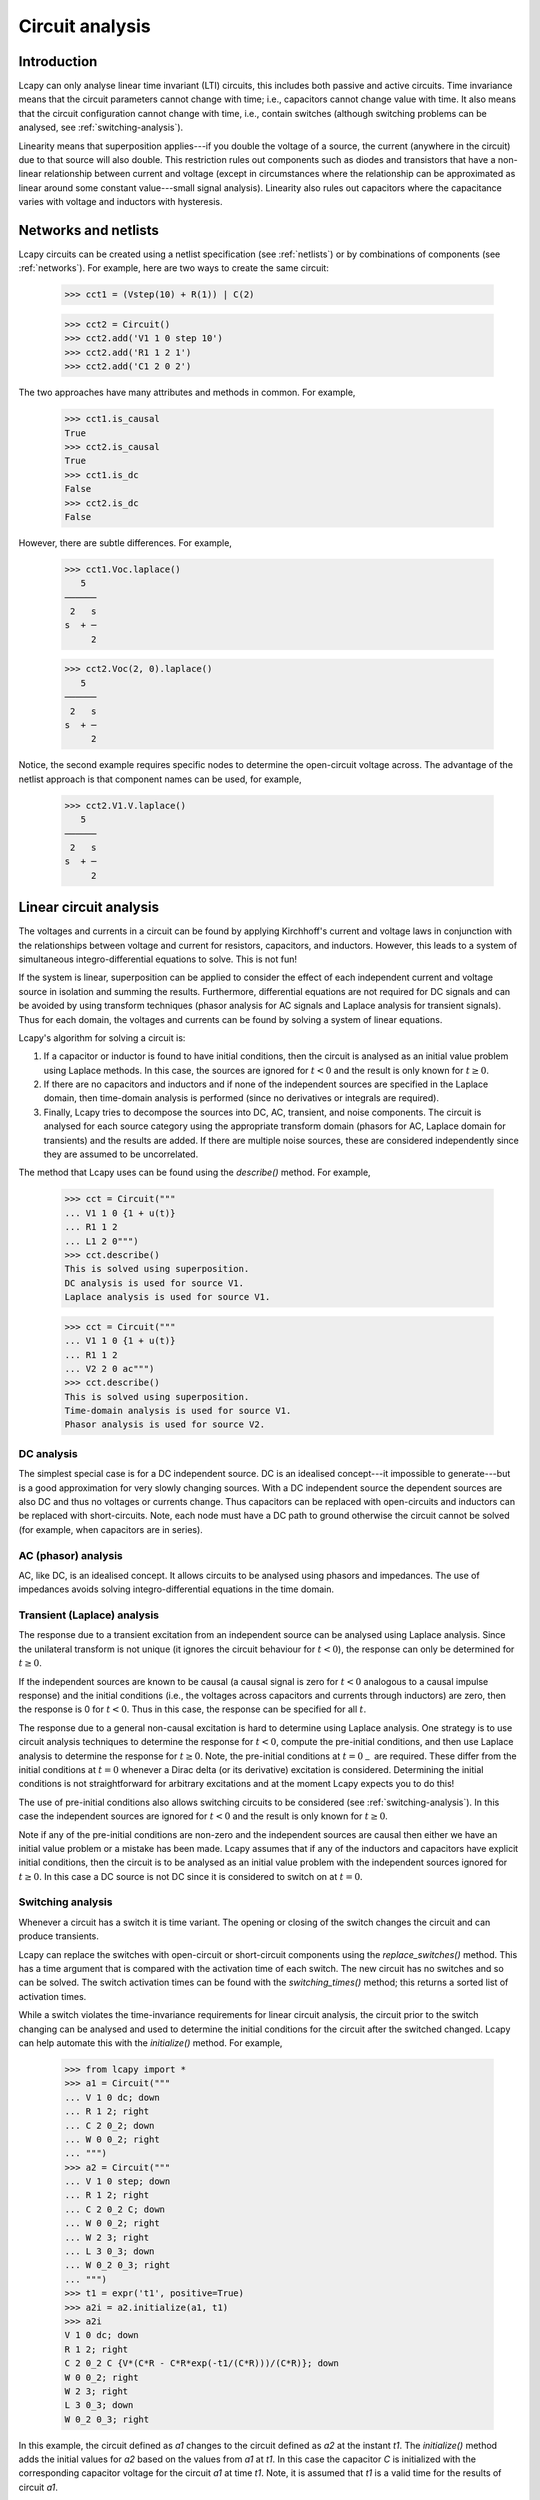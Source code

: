 ================
Circuit analysis
================


Introduction
============

Lcapy can only analyse linear time invariant (LTI) circuits, this
includes both passive and active circuits.  Time invariance means that
the circuit parameters cannot change with time; i.e., capacitors
cannot change value with time.  It also means that the circuit
configuration cannot change with time, i.e., contain switches
(although switching problems can be analysed, see
:ref:`switching-analysis`).

Linearity means that superposition applies---if you double the voltage
of a source, the current (anywhere in the circuit) due to that source
will also double.  This restriction rules out components such as
diodes and transistors that have a non-linear relationship between
current and voltage (except in circumstances where the relationship
can be approximated as linear around some constant value---small
signal analysis).  Linearity also rules out capacitors where the
capacitance varies with voltage and inductors with hysteresis.



Networks and netlists
=====================

Lcapy circuits can be created using a netlist specification (see
:ref:`netlists`) or by combinations of components (see
:ref:`networks`).  For example, here are two ways to create the same
circuit:

   >>> cct1 = (Vstep(10) + R(1)) | C(2)

   >>> cct2 = Circuit()
   >>> cct2.add('V1 1 0 step 10')
   >>> cct2.add('R1 1 2 1')
   >>> cct2.add('C1 2 0 2')

The two approaches have many attributes and methods in common.  For example,

   >>> cct1.is_causal
   True
   >>> cct2.is_causal
   True
   >>> cct1.is_dc
   False
   >>> cct2.is_dc
   False

However, there are subtle differences.  For example,

   >>> cct1.Voc.laplace()
      5
   ──────
    2   s
   s  + ─
        2

   >>> cct2.Voc(2, 0).laplace()
      5
   ──────
    2   s
   s  + ─
        2

Notice, the second example requires specific nodes to determine the
open-circuit voltage across.  The advantage of the netlist approach is
that component names can be used, for example,

   >>> cct2.V1.V.laplace()
      5
   ──────
    2   s
   s  + ─
        2



Linear circuit analysis
=======================

The voltages and currents in a circuit can be found by applying
Kirchhoff's current and voltage laws in conjunction with the
relationships between voltage and current for resistors, capacitors,
and inductors.  However, this leads to a system of simultaneous
integro-differential equations to solve.  This is not fun!

If the system is linear, superposition can be applied to consider the
effect of each independent current and voltage source in isolation and
summing the results.  Furthermore, differential equations are not
required for DC signals and can be avoided by using transform
techniques (phasor analysis for AC signals and Laplace analysis for
transient signals).  Thus for each domain, the voltages and currents
can be found by solving a system of linear equations.

Lcapy's algorithm for solving a circuit is:

1. If a capacitor or inductor is found to have initial conditions, then the circuit is analysed as an initial value problem using Laplace methods.  In this case, the sources are ignored for :math:`t<0` and the result is only known for :math:`t\ge 0`.

2. If there are no capacitors and inductors and if none of the independent sources are specified in the Laplace domain, then time-domain analysis is performed (since no derivatives or integrals are required).

3. Finally, Lcapy tries to decompose the sources into DC, AC, transient, and noise components.  The circuit is analysed for each source category using the appropriate transform domain (phasors for AC, Laplace domain for transients) and the results are added.  If there are multiple noise sources, these are considered independently since they are assumed to be uncorrelated.

The method that Lcapy uses can be found using the `describe()` method.   For example,

   >>> cct = Circuit("""
   ... V1 1 0 {1 + u(t)}
   ... R1 1 2
   ... L1 2 0""")
   >>> cct.describe()
   This is solved using superposition.
   DC analysis is used for source V1.
   Laplace analysis is used for source V1.


   >>> cct = Circuit("""
   ... V1 1 0 {1 + u(t)}
   ... R1 1 2
   ... V2 2 0 ac""")
   >>> cct.describe()
   This is solved using superposition.
   Time-domain analysis is used for source V1.
   Phasor analysis is used for source V2.


DC analysis
-----------

The simplest special case is for a DC independent source.  DC is an
idealised concept---it impossible to generate---but is a good
approximation for very slowly changing sources.  With a DC independent
source the dependent sources are also DC and thus no voltages or
currents change.  Thus capacitors can be replaced with open-circuits
and inductors can be replaced with short-circuits.  Note, each node
must have a DC path to ground otherwise the circuit cannot be solved
(for example, when capacitors are in series).


AC (phasor) analysis
--------------------

AC, like DC, is an idealised concept.  It allows circuits to be
analysed using phasors and impedances.  The use of impedances avoids
solving integro-differential equations in the time domain.


Transient (Laplace) analysis
----------------------------

The response due to a transient excitation from an independent source
can be analysed using Laplace analysis.  Since the unilateral
transform is not unique (it ignores the circuit behaviour for :math:`t
< 0`), the response can only be determined for :math:`t \ge 0`.

If the independent sources are known to be causal (a causal signal is
zero for :math:`t < 0` analogous to a causal impulse response) and the
initial conditions (i.e., the voltages across capacitors and currents
through inductors) are zero, then the response is 0 for :math:`t < 0`.
Thus in this case, the response can be specified for all :math:`t`.

The response due to a general non-causal excitation is hard to
determine using Laplace analysis.  One strategy is to use circuit
analysis techniques to determine the response for :math:`t < 0`,
compute the pre-initial conditions, and then use Laplace analysis to
determine the response for :math:`t \ge 0`.  Note, the pre-initial
conditions at :math:`t = 0_{-}` are required.  These differ from the
initial conditions at :math:`t = 0` whenever a Dirac delta (or its
derivative) excitation is considered.  Determining the initial
conditions is not straightforward for arbitrary excitations and at the
moment Lcapy expects you to do this!

The use of pre-initial conditions also allows switching circuits to be
considered (see :ref:`switching-analysis`).  In this case the
independent sources are ignored for :math:`t < 0` and the result is
only known for :math:`t \ge 0`.

Note if any of the pre-initial conditions are non-zero and the
independent sources are causal then either we have an initial value
problem or a mistake has been made.  Lcapy assumes that if any of the
inductors and capacitors have explicit initial conditions, then the
circuit is to be analysed as an initial value problem with the
independent sources ignored for :math:`t \ge 0`.  In this case a DC
source is not DC since it is considered to switch on at :math:`t = 0`.


.. _switching-analysis:

Switching analysis
------------------

Whenever a circuit has a switch it is time variant.  The opening or
closing of the switch changes the circuit and can produce transients.

Lcapy can replace the switches with open-circuit or short-circuit
components using the `replace_switches()` method.  This has a time
argument that is compared with the activation time of each switch.
The new circuit has no switches and so can be solved.  The switch
activation times can be found with the `switching_times()` method;
this returns a sorted list of activation times.

While a switch violates the time-invariance requirements for linear
circuit analysis, the circuit prior to the switch changing can be
analysed and used to determine the initial conditions for the circuit
after the switched changed.  Lcapy can help automate this with the
`initialize()` method.  For example,

   >>> from lcapy import *
   >>> a1 = Circuit("""
   ... V 1 0 dc; down
   ... R 1 2; right
   ... C 2 0_2; down
   ... W 0 0_2; right
   ... """)
   >>> a2 = Circuit("""
   ... V 1 0 step; down
   ... R 1 2; right
   ... C 2 0_2 C; down
   ... W 0 0_2; right
   ... W 2 3; right
   ... L 3 0_3; down
   ... W 0_2 0_3; right
   ... """)
   >>> t1 = expr('t1', positive=True)
   >>> a2i = a2.initialize(a1, t1)
   >>> a2i
   V 1 0 dc; down
   R 1 2; right
   C 2 0_2 C {V*(C*R - C*R*exp(-t1/(C*R)))/(C*R)}; down
   W 0 0_2; right
   W 2 3; right
   L 3 0_3; down
   W 0_2 0_3; right


In this example, the circuit defined as `a1` changes to the circuit
defined as `a2` at the instant `t1`.  The `initialize()` method adds
the initial values for `a2` based on the values from `a1` at `t1`.  In
this case the capacitor `C` is initialized with the corresponding
capacitor voltage for the circuit `a1` at time `t1`.  Note, it is
assumed that `t1` is a valid time for the results of circuit `a1`.

The `initialize()` method can be applied to update the initial values
of a circuit.  For example:

   >>> from lcapy import *
   >>> a1 = Circuit("""
   ... V 1 0 dc; down
   ... R 1 2; right
   ... C 2 0_2; down
   ... W 0 0_2; right
   ... """)
   >>> a1.initialize(a1, 3)
   V 1 0 dc; down
   R 1 2; right
   C 2 0_2 C V; down
   W 0 0_2; right

This is a trivial case where the capacitor voltage is set to the DC
voltage of the source.  Note, the `initialize()` method can also take
a dictionary of initial values keyed by component name.

Here's an example using the `replace_switches()` and `initialize()` methods to analyse a switching circuit:

   >>> from lcapy import *
   >>> a = Circuit("""
   ... V 1 0; down
   ... W 1 5; right
   ... SW 2 5 4 spdt; right, mirror, invert
   ... R 2 3; right
   ... W 4 0_2; down
   ... C 3 0_3; down
   ... W 0 0_2; right=0.5
   ... W 0_2 0_3; right
   ... ; draw_nodes=connections""")
   >>> a.draw()

This produces the schematic:

.. image:: examples/netlists/swrc2.png
   :width: 8cm

Now two new circuits are created: one before the switch opening and
the other after the switch opening.

   >>> before = a.replace_switches(-1)
   >>> after = a.replace_switches(0).initialize(before, 0)
   >>> after.C.V(s)
     ⎛           -t ⎞
     ⎜           ───⎟
     ⎜           C⋅R⎟
   V⋅⎝C⋅R - C⋅R⋅ℯ   ⎠
   ──────────────────  for t ≥ 0
          C⋅R


Noise analysis
--------------

Each noise source is assigned a noise identifier (nid), see :ref:`noisesignals`.  Noise expressions with different nids are assumed to be independent and thus
represent different noise realisations.

Lcapy analyses the circuit for each noise realisation independently
and stores the result for each realisation separately.  For example,

   >>> a = Circuit()
   >>> a.add('Vn1 1 0 noise 3')
   >>> a.add('Vn2 2 1 noise 4')
   >>> a[2].V
   {n1: 3, n2: 4}
   >>> a[1].V
   {n1: 3}
   >>> a[2].V - a[1].V
   {n1: 0, n2: 4}
   >>> a[2].V.n
   5

Notice that the `.n` attribute returns the total noise found by adding
each noise component in quadrature, i.e., :math:`\sqrt{3^2 + 4^2},`
since the noise components have different nids and are thus
independent.

Each resistor in a circuit can be converted into a series combination
of an ideal resistor and a noise voltage source using the
`noise_model` method.


.. _mesh-analysis:

Mesh analysis
-------------

Lcapy can output the mesh equations by applying Kirchhoff's voltage
law around each loop in a circuit.  For example, consider the netlist:

   >>> cct = Circuit("""
   ...V1 1 0; down
   ...R1 1 2; right
   ...L1 2 3; right
   ...R2 3 4; right
   ...L2 2 0_2; down
   ...C2 3 0_3; down
   ...R3 4 0_4; down
   ...W 0 0_2; right
   ...W 0_2 0_3; right
   ...W 0_3 0_4; right""")
   >>> cct.draw()

.. image:: examples/netlists/graph2.png
   :width: 8cm


The mesh equations are found using::

   >>> l = cct.mesh_analysis()
   >>> l.mesh_equations()
   ⎧                                              t
   ⎪                                              ⌠
   ⎪                                              ⎮  (-i₁(τ) + i₃(τ)) dτ
   ⎨                                              ⌡
   ⎪          d               d                   -∞
   ⎪i₁(t): L₁⋅──(-i₁(t)) + L₂⋅──(i₁(t) - i₂(t)) + ────────────────────── = 0,
   ⎩          dt              dt                            C₂
              d
    i₂(t): L₂⋅──(i₁(t) - i₂(t)) - R₁⋅i₂(t) + v₁(t) = 0,
              dt
                                   t
                                  ⌠                         ⎪
                                  ⎮  (-i₁(τ) + i₃(τ)) dτ    ⎪
                                  ⌡                         ⎬
                                  -∞                        ⎪
    i₃(t): -R₂⋅i₃(t) - R₃⋅i₃(t) + ────────────────────── = 0⎪
                                      C₂                    ⎭

Note, the dictionary is keyed by the mesh current.

The mesh equations can be formulated in the s-domain using:

   >>> l = cct.laplace().mesh_analysis()
   >>> l.mesh_equations()
   ⎧                              I₁(s) - I₂(s)                                                  I₁(s) - I₂(s)                                               1    ⎫
   ⎨I₁(s): -R₂⋅I₁(s) - R₃⋅I₁(s) + ───────────── = 0, I₂(s): -L₁⋅s⋅I₂(s) + L₂⋅s⋅(I₂(s) - I₃(s)) + ───────────── = 0, I₃(s): L₂⋅s⋅(I₂(s) - I₃(s)) - R₁⋅I₃(s) + ─ = 0⎬
   ⎩                                   C₂⋅s                                                           C₂⋅s                                                   s    ⎭


The system of equations can be formulated in matrix form as :math:`\mathbf{A} \mathbf{y} = \mathbf{b}` using::

   >>> l.matrix_equations(form='A y = b')
   ⎡      R₁                                     ⎤
   ⎢-L₂ - ──          0                 L₂       ⎥
   ⎢      s                                      ⎥
   ⎢                                             ⎥        ⎡-1 ⎤
   ⎢            R₂   R₃     1          -1        ⎥ ⎡I₁⎤   ⎢───⎥
   ⎢   0      - ── - ── + ─────       ─────      ⎥ ⎢  ⎥   ⎢ s ⎥
   ⎢            s    s        2           2      ⎥⋅⎢I₂⎥ = ⎢   ⎥
   ⎢                      C₂⋅s        C₂⋅s       ⎥ ⎢  ⎥   ⎢ 0 ⎥
   ⎢                                             ⎥ ⎣I₃⎦   ⎢   ⎥
   ⎢                  1                       1  ⎥        ⎣ 0 ⎦
   ⎢  -L₂           ─────        -L₁ + L₂ - ─────⎥
   ⎢                    2                       2⎥
   ⎣                C₂⋅s                    C₂⋅s ⎦

The system of equations can be shown in a number of forms: `y = Ainv b`, `Ainv b = y`, `A y = b`, and `b = A y`.  The `invert` argument calculates the inverse of the `A` matrix.

The matrix is returned by the `A` attribute, the vector of unknowns by the `y` attribute, and the result vector by the `b` attribute.

The mesh currents can be found with the `solve_laplace()` method.
This solves the circuit using Laplace transform methods and returns a
dictionary of results.

.. _nodal-analysis:

Nodal analysis
--------------

Lcapy can output the nodal equations by applying Kirchhoff's current
law at each node in a circuit.  For example, consider the netlist:

   >>> cct = Circuit("""
   ...V1 1 0 {u(t)}; down
   ...R1 1 2; right
   ...L1 2 3; right
   ...R2 3 4; right
   ...L2 2 0_2; down
   ...C2 3 0_3; down
   ...R3 4 0_4; down
   ...W 0 0_2; right
   ...W 0_2 0_3; right
   ...W 0_3 0_4; right""")
   >>> cct.draw()

.. image:: examples/netlists/graph2.png
   :width: 8cm


The nodal equations are found using::

   >>> n = cct.nodal_analysis()
   >>> n.nodal_equations()
   ⎧
   ⎪
   ⎪
   ⎨
   ⎪
   ⎪ 1: v₁(t) = u(t),
   ⎩
                             t              t
                            ⌠              ⌠
                            ⎮  v₂(τ) dτ    ⎮  (v₂(τ) - v₃(τ)) dτ
                            ⌡              ⌡
         -v₁(t) + v₂(t)   -∞             -∞
     2: ──────────────── + ──────────── + ─────────────────────── = 0,
                R₁               L₂                   L₁

                                           t
                                          ⌠
                                          ⎮  (-v₂(τ) + v₃(τ)) dτ
                                          ⌡
           d            v₃(t) - v₄(t)   -∞
     3: C₂⋅──(v₃(t)) + ─────────────── + ──────────────────────── = 0,
           dt                  R₂                  L₁

                                      ⎫
                                      ⎪
                                      ⎪
                                      ⎬
         v₄(t)   -v₃(t) + v₄(t)       ⎪
     4: ────── + ──────────────── = 0 ⎪
          R₃            R₂            ⎭


Note, these are keyed by the node names.  The `node_prefix` argument
can be used with `nodal_analysis()` to resolve ambiguities with component
voltages and node voltages.

The nodal equations can be formulated in the s-domain using::

   >>> na = cct.laplace().nodal_analysis()
   >>> na.nodal_equations()
   ⎧           1
   ⎨1: V₁(s) = ─,
   ⎩           s
       -V₁(s) + V₂(s)   V₂(s)   V₂(s) - V₃(s)
    2: ────────────── + ───── + ───────────── = 0,
             R₁          L₂⋅s        L₁⋅s
                    V₃(s) - V₄(s)   -V₂(s) + V₃(s)
    3: C₂⋅s⋅V₃(s) + ───────────── + ────────────── = 0,
                          R₂             L₁⋅s
       V₄(s)   -V₃(s) + V₄(s)    ⎫
    4: ───── + ────────────── = 0⎬
         R₃          R₂          ⎭


The system of equations can be formulated in matrix form as :math:`\mathbf{A} \mathbf{y} = \mathbf{b}` using::

   >>> l.matrix_equations(form='A y = b')
   ⎡ 1             0                    0               0     ⎤
   ⎢                                                          ⎥
   ⎢-1     1       1       1           -1                     ⎥
   ⎢────  ──── + ───── + ─────        ─────             0     ⎥        ⎡1⎤
   ⎢R₁⋅s  R₁⋅s       2       2            2                   ⎥ ⎡V₁⎤   ⎢─⎥
   ⎢             L₂⋅s    L₁⋅s         L₁⋅s                    ⎥ ⎢  ⎥   ⎢s⎥
   ⎢                                                          ⎥ ⎢V₂⎥   ⎢ ⎥
   ⎢              -1                  1       1       -1      ⎥⋅⎢  ⎥ = ⎢0⎥
   ⎢ 0           ─────          C₂ + ──── + ─────     ────    ⎥ ⎢V₃⎥   ⎢ ⎥
   ⎢                 2               R₂⋅s       2     R₂⋅s    ⎥ ⎢  ⎥   ⎢0⎥
   ⎢             L₁⋅s                       L₁⋅s              ⎥ ⎣V₄⎦   ⎢ ⎥
   ⎢                                                          ⎥        ⎣0⎦
   ⎢                                  -1            1      1  ⎥
   ⎢ 0             0                  ────         ──── + ────⎥
   ⎣                                  R₂⋅s         R₃⋅s   R₂⋅s⎦

The system of equations can be shown in a number of forms: `y = Ainv b`, `Ainv b = y`, `A y = b`, and `b = A y`.  The `invert` argument calculates the inverse of the `A` matrix.

The matrix is returned by the `A` attribute, the vector of unknowns by the `y` attribute, and the result vector by the `b` attribute.

The node voltages can be found with the `solve_laplace()` method.
This solves the circuit using Laplace transform methods and returns a
dictionary of results.


.. _modified-nodal-analysis:

Modified nodal analysis
-----------------------

Here's an example with an independent source (V1) that has a DC
component and an unknown component that is considered a transient:

   >>> from lcapy import Circuit
   >>> a = Circuit("""
   ... V1 1 0 {10 + v(t)}; down
   ... R1 1 2; right
   ... L1 2 3; right=1.5, i={i_L}
   ... R2 3 0_3; down=1.5, i={i_{R2}}, v={v_{R2}}
   ... W 0 0_3; right
   ... W 3 3_a; right
   ... C1 3_a 0_4; down, i={i_C}, v={v_C}
   ... W 0_3 0_4; right""")

The corresponding circuit for DC analysis can be found using the `dc()` method:

   >>> a.dc()
   V1 1 0 dc {10}; down
   R1 1 2; right
   L1 2 3 L1; right=1.5, i={i_L}
   R2 3 0_3; i={i_{R2}}, down=1.5, v={v_{R2}}
   W 0 0_3; right
   W 3 3_a; right
   C1 3_a 0_4 C1; i={i_C}, down, v={v_C}
   W 0_3 0_4; right

The equations used to solve this can be found with the `matrix_equations()` method:

   >>> ac.dc().matrix_equations()
                                   -1
            ⎛⎡1    -1            ⎤⎞
            ⎜⎢──   ───  0   1  0 ⎥⎟
            ⎜⎢R₁    R₁           ⎥⎟
   ⎡V₁  ⎤   ⎜⎢                   ⎥⎟   ⎡0 ⎤
   ⎢    ⎥   ⎜⎢-1   1             ⎥⎟   ⎢  ⎥
   ⎢V₂  ⎥   ⎜⎢───  ──   0   0  1 ⎥⎟   ⎢0 ⎥
   ⎢    ⎥   ⎜⎢ R₁  R₁            ⎥⎟   ⎢  ⎥
   ⎢V₃  ⎥ = ⎜⎢                   ⎥⎟  ⋅⎢0 ⎥
   ⎢    ⎥   ⎜⎢          1        ⎥⎟   ⎢  ⎥
   ⎢I_V1⎥   ⎜⎢ 0    0   ──  0  -1⎥⎟   ⎢10⎥
   ⎢    ⎥   ⎜⎢          R₂       ⎥⎟   ⎢  ⎥
   ⎣I_L1⎦   ⎜⎢                   ⎥⎟   ⎣0 ⎦
            ⎜⎢ 1    0   0   0  0 ⎥⎟
            ⎜⎢                   ⎥⎟
            ⎝⎣ 0    1   -1  0  0 ⎦⎠

Here `V1`, `V2`, and `V3` are the unknown node voltages for nodes 1, 2, and 3.  `I_V1` is the current through V1 and `I_L1` is the current through L1.


The equations are similar for the transient response:

   >>> a.transient().matrix_equations()
                                                -1
               ⎛⎡1    -1                      ⎤⎞
               ⎜⎢──   ───      0      1    0  ⎥⎟
               ⎜⎢R₁    R₁                     ⎥⎟
   ⎡V₁(s)  ⎤   ⎜⎢                             ⎥⎟   ⎡ 0  ⎤
   ⎢       ⎥   ⎜⎢-1   1                       ⎥⎟   ⎢    ⎥
   ⎢V₂(s)  ⎥   ⎜⎢───  ──       0      0    1  ⎥⎟   ⎢ 0  ⎥
   ⎢       ⎥   ⎜⎢ R₁  R₁                      ⎥⎟   ⎢    ⎥
   ⎢V₃(s)  ⎥ = ⎜⎢                             ⎥⎟  ⋅⎢ 0  ⎥
   ⎢       ⎥   ⎜⎢                 1           ⎥⎟   ⎢    ⎥
   ⎢I_V1(s)⎥   ⎜⎢ 0    0   C₁⋅s + ──  0   -1  ⎥⎟   ⎢V(s)⎥
   ⎢       ⎥   ⎜⎢                 R₂          ⎥⎟   ⎢    ⎥
   ⎣I_L1(s)⎦   ⎜⎢                             ⎥⎟   ⎣ 0  ⎦
               ⎜⎢ 1    0       0      0    0  ⎥⎟
               ⎜⎢                             ⎥⎟
               ⎝⎣ 0    1      -1      0  -L₁⋅s⎦⎠


.. _state-space-analysis:

State-space analysis
--------------------

Lcapy can generate a state-space representation of a circuit.  It
chooses the currents through inductors and the voltage across
capacitors as the state variables.  It can then generate the state and
output equations as well as the characteristic polynomial, etc.

However, Lcapy does not support degenerate circuits (see
:ref:`degenerate-circuits`).  These are circuits with a loop
consisting only of voltage sources and/or capacitors, or a cut set
consisting only of current sources and/or inductors.  Using
`simplify()` on the netlist can resolve some of these problems.

State-space analysis is performed by accessing the `ss` attribute of a
circuit (this generates a `StateSpace` object and caches the result), e.g.,

   >>> from lcapy import Circuit
   >>> a = Circuit("""
   ... V 1 0 {v(t)}; down
   ... R1 1 2; right
   ... L 2 3; right=1.5, i=i_L
   ... R2 3 0_3; down=1.5, i=i_{R2}, v=v_{R2}
   ... W 0 0_3; right
   ... W 3 3_a; right
   ... C 3_a 0_4; down, i=i_C, v=v_C
   ... W 0_3 0_4; right""")
   >>> ss = a.ss

.. image:: examples/netlists/ss1.png
   :width: 8cm

If you want to control which node voltages or branch currents are used as output variables, use the `state_space()` method.

This circuit has two reactive components and thus there are two state
variables; the current through `L` and the voltage across `C`.

The state variable vector is shown using the `x` attribute:

   >>> ss.x
   ⎡i_L(t)⎤
   ⎢      ⎥
   ⎣v_C(t)⎦

The initial values of the state variable vector are shown using the `x0` attribute:

   >>> ss.x0
   ⎡0⎤
   ⎢ ⎥
   ⎣0⎦

The independent source vector is shown using the `u` attribute.  In this example, there is a single independent source:

   >>> ss.u
   [v(t)]

The output vector can either be the nodal voltages, the branch
currents, or both.  By default the nodal voltages are chosen.  This
vector is shown using the `y` attribute:

   >>> ss.y
   ⎡v₁(t)⎤
   ⎢     ⎥
   ⎢v₂(t)⎥
   ⎢     ⎥
   ⎣v₃(t)⎦

The state equations are shown using the `state_equations()` method:

   >>> ss.state_equations()
   ⎡d         ⎤   ⎡-R₁  -1  ⎤
   ⎢──(i_L(t))⎥   ⎢───  ─── ⎥            ⎡1⎤
   ⎢dt        ⎥   ⎢ L    L  ⎥ ⎡i_L(t)⎤   ⎢─⎥
   ⎢          ⎥ = ⎢         ⎥⋅⎢      ⎥ + ⎢L⎥⋅[v(t)]
   ⎢d         ⎥   ⎢-1   -1  ⎥ ⎣v_C(t)⎦   ⎢ ⎥
   ⎢──(v_C(t))⎥   ⎢───  ────⎥            ⎣0⎦
   ⎣dt        ⎦   ⎣ C   C⋅R₂⎦

The output equations are shown using the `output_equations()` method:

   >>> ss.output_equations()
   ⎡v₁(t)⎤   ⎡0    0⎤            ⎡1⎤
   ⎢     ⎥   ⎢      ⎥ ⎡i_L(t)⎤   ⎢ ⎥
   ⎢v₂(t)⎥ = ⎢-R₁  0⎥⋅⎢      ⎥ + ⎢1⎥⋅[v(t)]
   ⎢     ⎥   ⎢      ⎥ ⎣v_C(t)⎦   ⎢ ⎥
   ⎣v₃(t)⎦   ⎣0    1⎦            ⎣0⎦


The `A`, `B`, `C`, and `D` matrices are obtained using the attributes
of the same name.  For example,

   >>> ss.A
   ⎡-R₁   -1  ⎤
   ⎢───   ─── ⎥
   ⎢ L     L  ⎥
   ⎢          ⎥
   ⎢ 1    -1  ⎥
   ⎢───   ────⎥
   ⎣ C    C⋅R₂⎦

   >>> ss.B
   ⎡1⎤
   ⎢─⎥
   ⎢L⎥
   ⎢ ⎥
   ⎣0⎦

   >>> ss.C
   ⎡0    0⎤
   ⎢      ⎥
   ⎢-R₁  0⎥
   ⎢      ⎥
   ⎣0    1⎦

   >>> ss.D
   ⎡1⎤
   ⎢ ⎥
   ⎢1⎥
   ⎢ ⎥
   ⎣0⎦


The Laplace transforms of the state variable vector, the independent
source vector, and the output vector are accessed using the `X`, `U`,
and `Y` attributes.  For example,

   >>> ss.X
   ⎡I_L(s)⎤
   ⎢      ⎥
   ⎣V_C(s)⎦

The s-domain state-transition matrix is given by the `Phi` attribute
and the time-domain state-transition matrix is given by the `phi`
attribute.  For example,

   >>> ss.Phi
   ⎡                  1                                                   ⎤
   ⎢             s + ────                                                 ⎥
   ⎢                 C⋅R₂                              -1                 ⎥
   ⎢  ──────────────────────────────    ──────────────────────────────────⎥
   ⎢   2   s⋅(C⋅R₁⋅R₂ + L)   R₁ + R₂      ⎛ 2   s⋅(C⋅R₁⋅R₂ + L)   R₁ + R₂⎞⎥
   ⎢  s  + ─────────────── + ───────    L⋅⎜s  + ─────────────── + ───────⎟⎥
   ⎢            C⋅L⋅R₂        C⋅L⋅R₂      ⎝          C⋅L⋅R₂        C⋅L⋅R₂⎠⎥
   ⎢                                                                      ⎥
   ⎢                                                      R₁              ⎥
   ⎢                                                  s + ──              ⎥
   ⎢                1                                     L               ⎥
   ⎢──────────────────────────────────    ──────────────────────────────  ⎥
   ⎢  ⎛ 2   s⋅(C⋅R₁⋅R₂ + L)   R₁ + R₂⎞     2   s⋅(C⋅R₁⋅R₂ + L)   R₁ + R₂  ⎥
   ⎢C⋅⎜s  + ─────────────── + ───────⎟    s  + ─────────────── + ───────  ⎥
   ⎣  ⎝          C⋅L⋅R₂        C⋅L⋅R₂⎠              C⋅L⋅R₂        C⋅L⋅R₂  ⎦


The system transfer functions are given by the `G` attribute and the
impulse responses are given by the `g` attributes, for example:

   >>> ss.G
   ⎡                 1                  ⎤
   ⎢                                    ⎥
   ⎢           2    s      1            ⎥
   ⎢          s  + ──── + ───           ⎥
   ⎢               C⋅R₂   C⋅L           ⎥
   ⎢   ──────────────────────────────   ⎥
   ⎢    2   s⋅(C⋅R₁⋅R₂ + L)   R₁ + R₂   ⎥
   ⎢   s  + ─────────────── + ───────   ⎥
   ⎢             C⋅L⋅R₂        C⋅L⋅R₂   ⎥
   ⎢                                    ⎥
   ⎢                 1                  ⎥
   ⎢────────────────────────────────────⎥
   ⎢    ⎛ 2   s⋅(C⋅R₁⋅R₂ + L)   R₁ + R₂⎞⎥
   ⎢C⋅L⋅⎜s  + ─────────────── + ───────⎟⎥
   ⎣    ⎝          C⋅L⋅R₂        C⋅L⋅R₂⎠⎦


The characteristic polynomial (system polynomial) is given by the `P`
attribute, for example,

   >>> ss.P
    2   s⋅(C⋅R₁⋅R₂ + L)   R₁ + R₂
   s  + ─────────────── + ────────
             C⋅L⋅R₂        C⋅L⋅R₂

The roots of this polynomial are the eigenvalues of the system.  These
are given by the `eigenvalues` attribute.  The corresponding
eigenvectors are the columns of the modal matrix given by the `M`
attribute.  A diagonal matrix of the eigenvalues is returned by the
`Lambda` attribute.

The singular values of the system are returned by the `singular_values` attribute.

For other methods and attributes, see :ref:`state-space`.


.. _degenerate-circuits:

Degenerate circuits
-------------------

Lcapy's state-space analysis currently does not support degenerate
circuits.  These are circuits with a loop consisting only of voltage
sources and/or capacitors, or a cut set consisting only of current
sources and/or inductors.  In these cases, choosing capacitor voltages
(or inductor currents) for the state variables produces dependent
state variables.

Consider an opamp integrator.

.. image:: examples/schematics/integrator.png
   :width: 8cm

In this circuit, there is one state variable; the voltage across the capacitor.
However, if the resistor was replaced with a wire, the voltage across the capacitor is constrained and so the capacitor voltage is not a state variable.  Lcapy will produce the following error:

   >>> Circuit('degenerate.sch').ss
   ValueError: State-space analysis failed.
   The MNA A matrix is not invertible for time analysis:
       Check voltage source is not short-circuited.
       Check for loop of voltage sources.
       Check for a loop consisting of voltage sources and/or capacitors.

A similar problem will occur if a capacitor is connected in parallel
with the resistor.  In this case, there is a loop consisting of
voltage sources and capacitors (the output of the opamp is a voltage
controlled voltage source).  Thus both the capacitor voltages cannot
be chosen as state variables since they are not independent (the
voltage across one capacitor is constrained by the voltage across the
other capacitor).


CircuitGraph
============

Both `NodalAnalysis` and `LoopAnalysis` use `CircuitGraph` to represent a netlist as a graph.  This can be interrogated to find loops, etc.   For example, consider the netlist:

   >>> cct = Circuit("""
   ...V1 1 0; down
   ...R1 1 2; right
   ...L1 2 0_2; down
   ...R2 1 3; right
   ...L2 3 0_3; down
   ...W 0 0_2; right
   ...W 0_2 0_3; right""")
   >>> cct.draw()


.. image:: examples/netlists/graph1.png
   :width: 7cm

The graph is:

.. image:: examples/netlists/circuitgraph1.png
   :width: 8cm

The loops in the graph can be found using::

   >>> cg = cct.circuit_graph()
   >>> cg.loops()
   [['0', '1', '3'], ['0', '1', '2']]
   >>> cg.draw()

Here's another example::

   >>> cct = Circuit("""
   ...V1 1 0; down
   ...R1 1 2; right
   ...L1 2 3; right
   ...R2 3 4; right
   ...L2 2 0_2; down
   ...C2 3 0_3; down
   ...R3 4 0_4; down
   ...W 0 0_2; right
   ...W 0_2 0_3; right
   ...W 0_3 0_4; right""")
   >>> cct.draw()


.. image:: examples/netlists/graph2.png
   :width: 10cm

The graph is:

.. image:: examples/netlists/circuitgraph2.png
   :width: 8cm

The loops in the graph can be found using::

  >>> cg = cct.circuit_graph()
   >>> cg.loops()
   [['0', '3', '4'], ['0', '2', '3'], ['0', '1', '2']]
   >>> cg.draw()

Note, `circuit_graph()` inserts dummy nodes and wires to avoid parallel edges.  For example::

     >>> cct = Circuit("""
     V 1 0 {v(t)}; down
     R1 1 2; right
     L 2 3; right=1.5, i={i_L}
     R2 3 0_3; down=1.5, i={i_{R2}}, v={v_{R2}}
     W 0 0_3; right
     W 3 3_a; right
     C 3_a 0_4; down, i={i_C}, v={v_C}
     W 0_3 0_4; right""")
   >>> cct.draw()


.. image:: examples/netlists/graph4.png
   :width: 8cm

In this circuit, R2 is in parallel with C so Lcapy adds a dummy node 0* and a dummy component W01.  The resulting graph is:

.. image:: examples/netlists/circuitgraph4.png
   :width: 8cm




.. _simulation:


CircuitGraph attributes
-----------------------

- `G` the underlying networkx graph

- `is_connected` all the components are connected as a single graph

- `is_planar` the component graph is planar

- `components` list of component names

- `nodes` the nodes comprising the graph

- `num_nodes` the number of nodes comprising the graph

- `num_branches` the number of branches (edges) comprising the graph

- `num_parts` the number of separate graphs

- `nullity` the number of meshes for a planar graph

- `rank` the required number of node voltages for nodal analysis

- `node_connectivity` the minimum connectivity of the graph.  If 0, one or more components are connected, if 1, one or more components are connected at a single node, etc.


CircuitGraph methods
--------------------

- `connected(node)` set of components connected to `node`

- `cut_sets()` list of cut sets, where each cut set is specified by a set of nodes

- `cut_vertices()` list of cut vertices, where each cut vertex is a node

- `cut_edges()` list of cut edges, where each cut edge is a tuple of nodes

- `loops()` list of nodes where each loop is a list of nodes

- `loops_by_cpt_name()` list of loops where each loop is a list of component names

- `draw(filename)` draw the graph and save as `filename`.  If `filename` is not specified, the graph is displayed.

- `node_edges(node)`  edges connected to specified node.

- `component(node1, node2)` component connected between specified nodes.

- `in_series(cpt_name)` set of component names in series with specified `cpt_name`.

- `in_parallel(cpt_name)` set of component names in parallel with specified `cpt_name`.

- `tree()` the minimum spanning tree.

- `links()` the edges removed from the graph to form the minimum spanning tree.


Numerical simulation
====================

Lcapy can perform time-stepping numerical simulation of a circuit
using numerical integration.  Currently, only linear circuit elements
can be simulated although this could be extended to non-linear
components such as diodes and transistors.  If you need to model a
non-linear circuit numerically using Python, see PySpice
(https://pypi.org/project/PySpice/).

Here's an example that compares the analytic and numerical results for
an R-L circuit:

   >>> from lcapy import Circuit
   >>> from numpy import linspace
   >>> from matplotlib.pyplot import savefig
   >>>
   >>> cct = Circuit("""
   >>> V1 1 0 step 10; down
   >>> R1 1 2 5; right
   >>> L1 2 0_2 2; down
   >>> W 0 0_2; right""")
   >>>
   >>> tv = linspace(0, 1, 100)
   >>>
   >>> results = cct.sim(tv)
   >>>
   >>> ax = cct.R1.v.plot(tv, label='analytic')
   >>> ax.plot(tv, results.R1.v, label='simulated')
   >>> ax.legend()
   >>>
   >>> savefig('sim1.png')

.. image:: examples/simulation/VRL1.png
   :width: 6cm

.. image:: examples/simulation/sim1.png
   :width: 12cm


Integration methods
-------------------

Currently the only supported numerical integration methods are
trapezoidal and backward-Euler (others would be trivial to add).  The
trapezoidal method is the default since it is accurate but it can be
unstable producing some oscillations.  Unfortunately, there is no
ideal numerical integration method and there is always a tradeoff
between accuracy and stability.

Here's an example of using the backward-Euler integration method:

   >>> results = cct.sim(tv, integrator='backward-euler')

